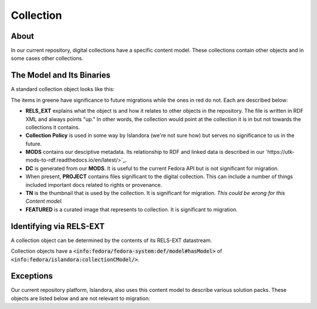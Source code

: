Collection
==========

About
-----

In our current repository, digital collections have a specific content model. These collections contain other objects
and in some cases other collections.

The Model and Its Binaries
--------------------------

A standard collection object looks like this:

.. image:: ../images/collection.png

The items in greene have significance to future migrations while the ones in red do not.  Each are described below:

* **RELS_EXT** explains what the object is and how it relates to other objects in the repository.  The file is written in RDF XML and always points "up."  In other words, the collection would point at the collection it is in but not towards the collections it contains.
* **Collection Policy** is used in some way by Islandora (we're not sure how) but serves no significance to us in the future.
* **MODS** contains our desciptive metadata.  Its relationship to RDF and linked data is described in our `https://utk-mods-to-rdf.readthedocs.io/en/latest/>`_.
* **DC** is generated from our **MODS**.  It is useful to the current Fedora API but is not significant for migration.
* When present, **PROJECT** contains files significant to the digital collection.  This can include a number of things included important docs related to rights or provenance.
* **TN** is the thumbnail that is used by the collection. It is significant for migration. *This could be wrong for this Content model.*
* **FEATURED** is a curated image that represents to collection. It is significant to migration.


Identifying via RELS-EXT
------------------------

A collection object can be determined by the contents of its RELS-EXT datastream.

.. code-block:: turtle
    :emphasize-lines: 6

    @prefix ns0: <info:fedora/fedora-system:def/relations-external#> .
    @prefix ns1: <info:fedora/fedora-system:def/model#> .

    <info:fedora/collections:acwiley>
      ns0:isMemberOfCollection <info:fedora/digital:collections> ;
      ns1:hasModel <info:fedora/islandora:collectionCModel> .

Collection objects have a :code:`<info:fedora/fedora-system:def/model#hasModel>` of :code:`<info:fedora/islandora:collectionCModel/>`.

Exceptions
----------

Our current repository platform, Islandora, also uses this content model to describe various solution packs. These
objects are listed below and are not relevant to migration:
